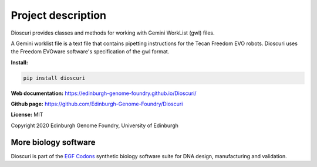 Project description
===================

Dioscuri provides classes and methods for working with Gemini WorkList (gwl) files.

A Gemini worklist file is a text file that contains pipetting instructions for the Tecan Freedom EVO robots. Dioscuri uses the Freedom EVOware software's specification of the gwl format.


**Install:**

.. code:: bash

  pip install dioscuri

**Web documentation:** `<https://edinburgh-genome-foundry.github.io/Dioscuri/>`_

**Github page:** `<https://github.com/Edinburgh-Genome-Foundry/Dioscuri>`_


**License:** MIT

Copyright 2020 Edinburgh Genome Foundry, University of Edinburgh


More biology software
---------------------

.. image:: https://raw.githubusercontent.com/Edinburgh-Genome-Foundry/Edinburgh-Genome-Foundry.github.io/master/static/imgs/logos/egf-codon-horizontal.png
  :target: https://edinburgh-genome-foundry.github.io/

Dioscuri is part of the `EGF Codons <https://edinburgh-genome-foundry.github.io/>`_ synthetic biology software suite for DNA design, manufacturing and validation.
